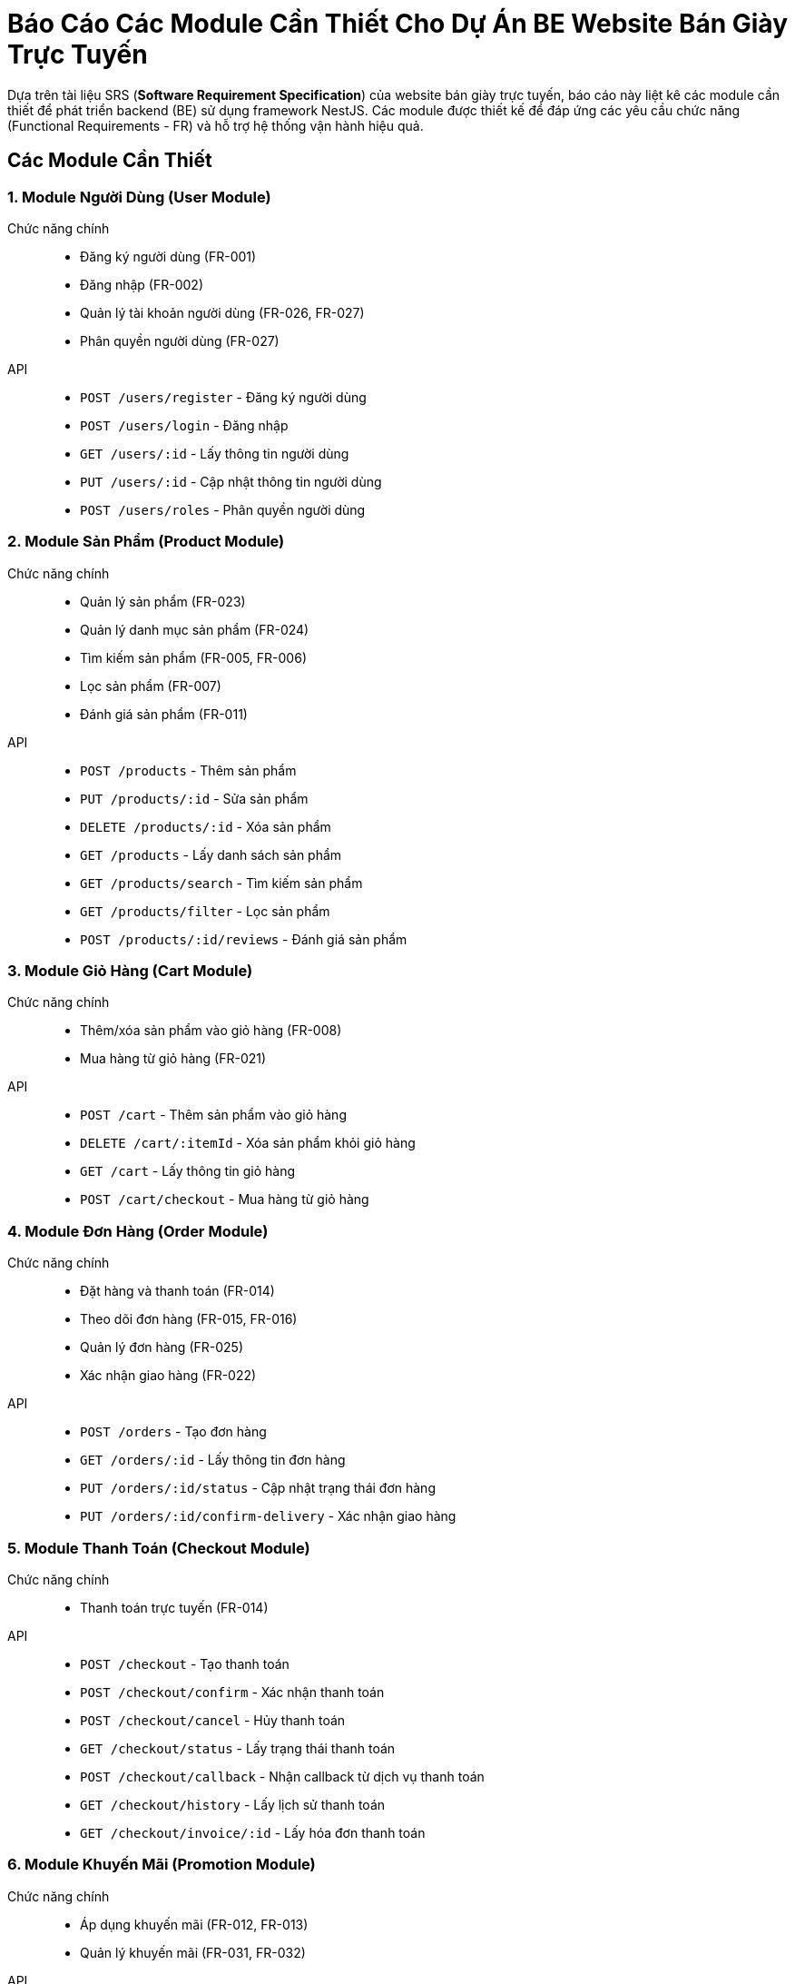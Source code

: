 = Báo Cáo Các Module Cần Thiết Cho Dự Án BE Website Bán Giày Trực Tuyến

Dựa trên tài liệu SRS (*Software Requirement Specification*) của website bán giày trực tuyến, báo cáo này liệt kê các module cần thiết để phát triển backend (BE) sử dụng framework NestJS. Các module được thiết kế để đáp ứng các yêu cầu chức năng (Functional Requirements - FR) và hỗ trợ hệ thống vận hành hiệu quả.

== Các Module Cần Thiết

=== 1. Module Người Dùng (User Module)
Chức năng chính::
- Đăng ký người dùng (FR-001)
- Đăng nhập (FR-002)
- Quản lý tài khoản người dùng (FR-026, FR-027)
- Phân quyền người dùng (FR-027)
API::
- `POST /users/register` - Đăng ký người dùng
- `POST /users/login` - Đăng nhập
- `GET /users/:id` - Lấy thông tin người dùng
- `PUT /users/:id` - Cập nhật thông tin người dùng
- `POST /users/roles` - Phân quyền người dùng

=== 2. Module Sản Phẩm (Product Module)
Chức năng chính::
- Quản lý sản phẩm (FR-023)
- Quản lý danh mục sản phẩm (FR-024)
- Tìm kiếm sản phẩm (FR-005, FR-006)
- Lọc sản phẩm (FR-007)
- Đánh giá sản phẩm (FR-011)
API::
- `POST /products` - Thêm sản phẩm
- `PUT /products/:id` - Sửa sản phẩm
- `DELETE /products/:id` - Xóa sản phẩm
- `GET /products` - Lấy danh sách sản phẩm
- `GET /products/search` - Tìm kiếm sản phẩm
- `GET /products/filter` - Lọc sản phẩm
- `POST /products/:id/reviews` - Đánh giá sản phẩm

=== 3. Module Giỏ Hàng (Cart Module)
Chức năng chính::
- Thêm/xóa sản phẩm vào giỏ hàng (FR-008)
- Mua hàng từ giỏ hàng (FR-021)
API::
- `POST /cart` - Thêm sản phẩm vào giỏ hàng
- `DELETE /cart/:itemId` - Xóa sản phẩm khỏi giỏ hàng
- `GET /cart` - Lấy thông tin giỏ hàng
- `POST /cart/checkout` - Mua hàng từ giỏ hàng

=== 4. Module Đơn Hàng (Order Module)
Chức năng chính::
- Đặt hàng và thanh toán (FR-014)
- Theo dõi đơn hàng (FR-015, FR-016)
- Quản lý đơn hàng (FR-025)
- Xác nhận giao hàng (FR-022)
API::
- `POST /orders` - Tạo đơn hàng
- `GET /orders/:id` - Lấy thông tin đơn hàng
- `PUT /orders/:id/status` - Cập nhật trạng thái đơn hàng
- `PUT /orders/:id/confirm-delivery` - Xác nhận giao hàng

=== 5. Module Thanh Toán (Checkout Module)
Chức năng chính::
- Thanh toán trực tuyến (FR-014)
API::
- `POST /checkout` - Tạo thanh toán
- `POST /checkout/confirm` - Xác nhận thanh toán
- `POST /checkout/cancel` - Hủy thanh toán
- `GET /checkout/status` - Lấy trạng thái thanh toán
- `POST /checkout/callback` - Nhận callback từ dịch vụ thanh toán
- `GET /checkout/history` - Lấy lịch sử thanh toán
- `GET /checkout/invoice/:id` - Lấy hóa đơn thanh toán

=== 6. Module Khuyến Mãi (Promotion Module)
Chức năng chính::
- Áp dụng khuyến mãi (FR-012, FR-013)
- Quản lý khuyến mãi (FR-031, FR-032)
API::
- `POST /promotions/apply` - Áp dụng mã giảm giá
- `POST /promotions` - Tạo khuyến mãi
- `PUT /promotions/:id` - Sửa khuyến mãi
- `DELETE /promotions/:id` - Xóa khuyến mãi

=== 7. Module Thông Báo (Notification Module)
Chức năng chính::
- Nhận thông báo (FR-017)
- Gửi email thông báo (FR-009)
API::
- `POST /notifications` - Gửi thông báo
- `GET /notifications` - Lấy danh sách thông báo

=== 8. Module Wishlist (Wishlist Module)
Chức năng chính::
- Đăng ký wishlist (FR-009)
- Quản lý danh sách yêu thích (FR-010)
API::
- `POST /wishlist` - Thêm vào wishlist
- `DELETE /wishlist/:itemId` - Xóa khỏi wishlist
- `GET /wishlist` - Lấy danh sách wishlist

=== 9. Module Phản Hồi (Feedback Module)
Chức năng chính::
- Phản hồi khách hàng (FR-034)
- Nhắn tin với quản trị viên (FR-018)
API::
- `POST /feedback` - Gửi phản hồi
- `GET /feedback` - Lấy danh sách phản hồi
- `POST /messages` - Nhắn tin với quản trị viên

=== 10. Module Thống Kê (Analytics Module)
Chức năng chính::
- Thống kê theo loại sản phẩm (FR-028)
- Thống kê tổng thể (FR-029)
- Thống kê sản phẩm bán chạy (FR-030)
- Dashboard theo dõi khuyến mãi (FR-033)
API::
- `GET /analytics` - Lấy dữ liệu thống kê

=== 11. Module Quản Lý Collection (Collection Module)
Chức năng chính::
- Tạo, sửa, xóa collection (ví dụ: "Giày thể thao mùa hè", "Bộ sưu tập Limited Edition").
- Liên kết sản phẩm với collection (FR-006, FR-007).
API::
- `POST /collections` - Tạo collection
- `PUT /collections/:id` - Cập nhật collection
- `DELETE /collections/:id` - Xóa collection
- `GET /collections` - Lấy danh sách collection
- `POST /collections/:id/products` - Thêm sản phẩm vào collection

=== 12. Module Xác Thực (Auth Module)
Chức năng chính::
- Xác thực người dùng (FR-001, FR-002)
API::
- `POST /auth/login` - Đăng nhập
- `POST /auth/register` - Đăng ký
- `POST /auth/refresh-token` - Làm mới token

== Các Infrastructure Modules Cần Thiết

=== 13. Module Cơ Sở Dữ Liệu (Database Module)
Chức năng chính::
- Quản lý kết nối và tương tác với cơ sở dữ liệu (PostgresSQL)
- Hỗ trợ ORM (Object-Relational Mapping) để làm việc với dữ liệu
API::
- Không có API công khai, được sử dụng nội bộ bởi các module khác

=== 15. Module Gửi Email - Resend (Email Service Module)
Chức năng chính::
- Gửi email thông báo (FR-009)
- Sử dụng dịch vụ Resend để gửi email
API::
- `POST /email/send` - Gửi email

=== 16. Module Ghi Log (Logging Module)
Chức năng chính::
- Ghi log các hoạt động của hệ thống
- Hỗ trợ debug và theo dõi lỗi
API::
- Không có API công khai, được sử dụng nội bộ

=== 17. Module Bộ Đệm (Cache Module)
Chức năng chính::
- Lưu trữ dữ liệu thường xuyên truy cập để cải thiện hiệu suất
- Sử dụng Redis hoặc dịch vụ tương tự
API::
- Không có API công khai, được sử dụng nội bộ bởi các module khác

=== 18. Module Lưu Trữ Tệp (File Storage Module)
Chức năng chính::
- Quản lý hình ảnh sản phẩm và các tệp tin khác
- Sử dụng dịch vụ lưu trữ đám mây như AWS S3 hoặc Google Cloud Storage
API::
- `POST /files/upload` - Tải lên tệp tin
- `GET /files/:id` - Lấy tệp tin

=== 19. Module Tìm Kiếm (Search Module)
Chức năng chính::
- Hỗ trợ tính năng tìm kiếm nâng cao (FR-006)
- Sử dụng Elasticsearch hoặc dịch vụ tương tự
API::
- `GET /search` - Tìm kiếm sản phẩm

=== 20. Module Hàng Đợi Tin Nhắn (Message Queue Module)
Chức năng chính::
- Xử lý các tác vụ bất đồng bộ như gửi email, xử lý đơn hàng
- Sử dụng RabbitMQ hoặc Kafka
API::
- Không có API công khai, được sử dụng nội bộ

=== 21. Module Cổng API (API Gateway Module)
Chức năng chính::
- Quản lý và bảo vệ các API
- Sử dụng NestJS Gateway hoặc dịch vụ bên ngoài
API::
- Không có API công khai, được sử dụng để định tuyến và bảo mật các API

=== 22. Module Xử Lý Webhook (Webhook Handler Module)
Chức năng chính::
- Nhận và xử lý webhook từ các dịch vụ bên thứ ba (Stripe, Clerk, Resend).
- Xác thực chữ ký webhook để đảm bảo an toàn.
API::
- `POST /webhooks/stripe` - Xử lý webhook từ Stripe (thanh toán)
- `POST /webhooks/clerk` - Xử lý webhook từ Clerk (xác thực người dùng)
- `POST /webhooks/resend` - Xử lý webhook từ Resend (trạng thái email)


== Liên Kết Giữa Các Module

Các module được thiết kế độc lập nhưng có sự tương tác chặt chẽ để đáp ứng các yêu cầu chức năng. Dưới đây là mô tả các liên kết chính giữa các module:

- **Module Người Dùng (User Module)**:
** Phụ thuộc vào **Auth Module** để xác thực đăng ký/đăng nhập (`POST /auth/login`, `POST /auth/register`).
** Cung cấp thông tin người dùng cho **Order Module**, **Wishlist Module**, và **Feedback Module** để liên kết đơn hàng, wishlist, và phản hồi với tài khoản người dùng.
** Sử dụng **Database Module** để lưu trữ và truy xuất dữ liệu người dùng.

- **Module Sản Phẩm (Product Module)**:
** Liên kết với **Collection Module** để gán sản phẩm vào collection, hỗ trợ tìm kiếm/lọc (FR-006, FR-007).
** Cung cấp thông tin sản phẩm cho **Cart Module**, **Order Module**, và **Wishlist Module** để thêm sản phẩm vào giỏ hàng, đơn hàng, hoặc wishlist.
** Sử dụng **Search Module** để thực hiện tìm kiếm nâng cao (FR-006).
** Sử dụng **File Storage Module** để lưu trữ hình ảnh sản phẩm (FR-023).
** Sử dụng **Cache Module** để lưu trữ dữ liệu sản phẩm nhằm tăng hiệu suất (FR-005, FR-006, FR-007).
** Sử dụng **Database Module** để lưu trữ dữ liệu sản phẩm.

- **Module Giỏ Hàng (Cart Module)**:
** Phụ thuộc vào **Product Module** để lấy thông tin sản phẩm khi thêm vào giỏ hàng (FR-008).
** Chuyển dữ liệu giỏ hàng sang **Order Module** để tạo đơn hàng (FR-021).
** Gọi **Promotion Module** để áp dụng mã giảm giá (FR-012, FR-013).
** Liên kết với **User Module** để gán giỏ hàng cho tài khoản người dùng (hoặc khách vãng lai cho FR-019).
** Sử dụng **Database Module** để lưu trữ dữ liệu giỏ hàng.

- **Module Đơn Hàng (Order Module)**:
** Phụ thuộc vào **Product Module** để lấy thông tin sản phẩm cho đơn hàng (FR-014).
** Nhận dữ liệu từ **Cart Module** để tạo đơn hàng từ giỏ hàng (FR-021).
** Gọi **Payment Module** để xử lý thanh toán (FR-014).
** Gọi **Promotion Module** để áp dụng khuyến mãi (FR-012, FR-013).
** Liên kết với **User Module** để gán đơn hàng cho người dùng (hoặc khách vãng lai cho FR-019).
** Gọi **Notification Module** để gửi thông báo về trạng thái đơn hàng (FR-017).
** Nhận cập nhật từ **Webhook Handler Module** về trạng thái thanh toán hoặc giao hàng (FR-014, FR-022).
** Sử dụng **Message Queue Module** để xử lý bất đồng bộ cập nhật trạng thái đơn hàng.
** Sử dụng **Database Module** để lưu trữ dữ liệu đơn hàng.

- **Module Thanh Toán (Payment Module)**:
** Phụ thuộc vào **Order Module** để lấy thông tin đơn hàng cần thanh toán (FR-014).
** Gọi **Payment Gateway Module** để gửi yêu cầu thanh toán đến Stripe/VNPay.
** Nhận cập nhật từ **Webhook Handler Module** về trạng thái thanh toán.
** Sử dụng **Database Module** để lưu trữ dữ liệu giao dịch.

- **Module Khuyến Mãi (Promotion Module)**:
** Được gọi bởi **Order Module** và **Cart Module** để áp dụng mã giảm giá (FR-012, FR-013).
** Cung cấp dữ liệu khuyến mãi cho **Analytics Module** để tạo dashboard theo dõi (FR-033).
** Sử dụng **Database Module** để lưu trữ dữ liệu khuyến mãi.

- **Module Thông Báo (Notification Module)**:
** Nhận yêu cầu từ **Order Module** để gửi thông báo về trạng thái đơn hàng (FR-017).
** Nhận yêu cầu từ **Wishlist Module** để gửi thông báo về sản phẩm trong wishlist (FR-009).
** Gọi **Email Service Module** để gửi email qua Resend (FR-009).
** Sử dụng **Message Queue Module** để xử lý bất đồng bộ gửi thông báo.
** Sử dụng **Database Module** để lưu trữ lịch sử thông báo.

- **Module Wishlist (Wishlist Module)**:
** Phụ thuộc vào **Product Module** để thêm sản phẩm vào wishlist (FR-010).
** Liên kết với **User Module** để gán wishlist cho tài khoản người dùng (FR-009, FR-010).
** Gọi **Notification Module** để gửi thông báo về sản phẩm trong wishlist (FR-009).
** Sử dụng **Database Module** để lưu trữ dữ liệu wishlist.

- **Module Phản Hồi (Feedback Module)**:
** Liên kết với **User Module** để gán phản hồi/nhắn tin cho tài khoản người dùng (FR-018, FR-034).
** Liên kết với **Product Module** để gán phản hồi cho sản phẩm (FR-011).
** Sử dụng **Database Module** để lưu trữ dữ liệu phản hồi.

- **Module Thống Kê (Analytics Module)**:
** Phụ thuộc vào **Order Module** và **Product Module** để lấy dữ liệu đơn hàng và sản phẩm nhằm thống kê (FR-028, FR-029, FR-030).
** Phụ thuộc vào **Promotion Module** để lấy dữ liệu khuyến mãi cho dashboard (FR-033).
** Sử dụng **Database Module** để truy xuất dữ liệu phân tích.

- **Module Xác Thực (Auth Module)**:
** Cung cấp dịch vụ xác thực cho **User Module** để xử lý đăng ký/đăng nhập (FR-001, FR-002).
** Liên kết với **API Gateway Module** để bảo vệ API bằng token xác thực.
** Sử dụng **Database Module** để lưu trữ thông tin xác thực.

- **Module Quản lý Collection (Collection Module)**:
** Liên kết với **Product Module** để gán sản phẩm vào collection (FR-006, FR-007).
** Gọi **Search Module** để hỗ trợ tìm kiếm sản phẩm theo collection (FR-006).
** Sử dụng **Cache Module** để lưu trữ dữ liệu collection nhằm tăng hiệu suất.
** Sử dụng **Database Module** để lưu trữ dữ liệu collection.

- **Module Cơ Sở Dữ Liệu (Database Module)**:
** Cung cấp lưu trữ và truy xuất dữ liệu cho tất cả các module chính và một số module cơ sở hạ tầng.

- **Module Thanh Toán (Payment Gateway Module)**:
** Được gọi bởi **Payment Module** để gửi yêu cầu thanh toán đến Stripe/VNPay (FR-014).
** Gửi cập nhật trạng thái thanh toán đến **Webhook Handler Module**.
** Sử dụng **Database Module** để lưu trữ dữ liệu giao dịch.

- **Module Gửi Email (Email Service Module)**:
** Được gọi bởi **Notification Module** để gửi email thông báo (FR-009).
** Có thể nhận webhook từ Resend qua **Webhook Handler Module** (nếu cần).
** Sử dụng **Message Queue Module** để xử lý bất đồng bộ gửi email.

- **Module Ghi Log (Logging Module)**:
** Nhận log từ tất cả các module để ghi lại hoạt động và lỗi.

- **Module Bộ Đệm (Cache Module)**:
** Được sử dụng bởi **Product Module**, **Collection Module**, và **Search Module** để lưu trữ dữ liệu thường xuyên truy cập (FR-005, FR-006, FR-007).
** Đồng bộ dữ liệu với **Database Module**.

- **Module Lưu Trữ Tệp (File Storage Module)**:
** Được sử dụng bởi **Product Module** để lưu trữ hình ảnh sản phẩm (FR-023).
** Sử dụng **Database Module** để lưu trữ thông tin tệp.

- **Module Tìm Kiếm (Search Module)**:
** Được gọi bởi **Product Module** và **Collection Module** để tìm kiếm sản phẩm theo tên, danh mục, hoặc collection (FR-006).
** Sử dụng **Cache Module** để tăng hiệu suất tìm kiếm.

- **Module Hàng Đợi Tin Nhắn (Message Queue Module)**:
** Được sử dụng bởi **Notification Module**, **Order Module**, và **Email Service Module** để xử lý bất đồng bộ (FR-014, FR-017).
** Liên kết với **Webhook Handler Module** để xử lý webhook bất đồng bộ.

- **Module Cổng API (API Gateway Module)**:
** Định tuyến và bảo vệ API cho tất cả các module chính.
** Phụ thuộc vào **Auth Module** để kiểm tra token xác thực.

- **Module Webhook Handler (Webhook Handler Module)**:
** Nhận webhook từ **Payment Gateway Module** (Stripe/VNPay) và cập nhật trạng thái thanh toán cho **Order Module** (FR-014).
** Nhận webhook từ **Email Service Module** (Resend, nếu có).
** Nhận webhook giao hàng để cập nhật trạng thái đơn hàng trong **Order Module** (FR-022).
** Sử dụng **Message Queue Module** để xử lý webhook bất đồng bộ.
** Sử dụng **Database Module** để lưu trữ dữ liệu từ webhook

== Tổng Kết
Các module trên đáp ứng toàn bộ yêu cầu chức năng được liệt kê trong SRS. Các **Infrastructure Modules** bổ sung đảm bảo hệ thống có đầy đủ các thành phần cơ sở hạ tầng cần thiết để vận hành ổn định, bảo mật và hiệu quả. Mỗi module được thiết kế độc lập, tận dụng các tính năng của NestJS như *dependency injection*, *middleware*, và *guards* để đảm bảo tính bảo mật, hiệu suất và khả năng mở rộng của hệ thống.